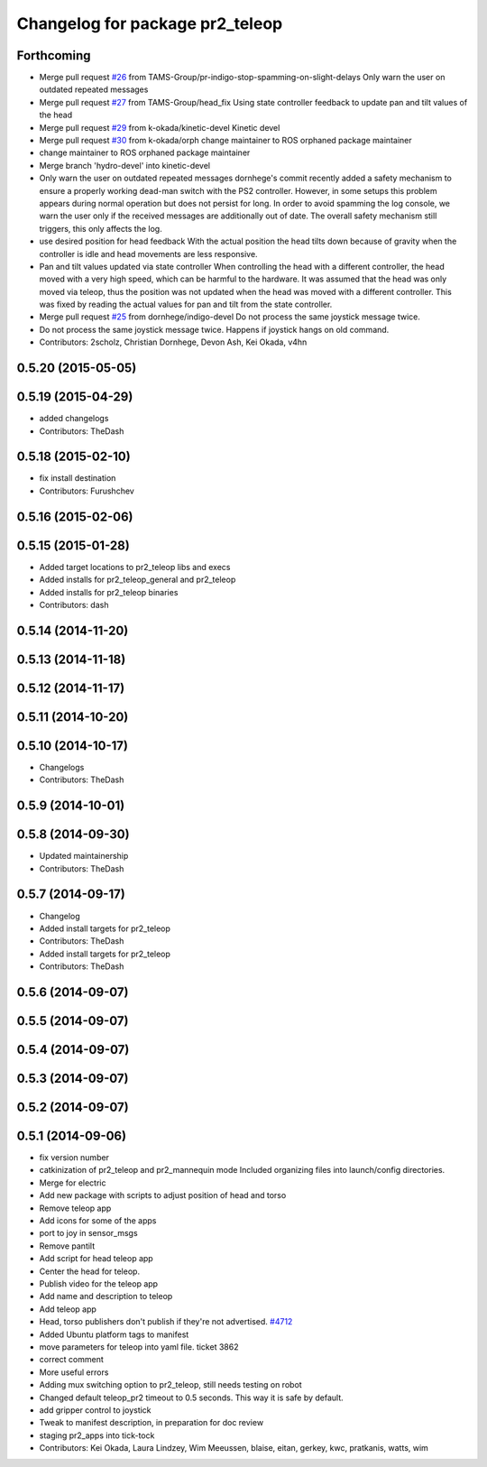 ^^^^^^^^^^^^^^^^^^^^^^^^^^^^^^^^
Changelog for package pr2_teleop
^^^^^^^^^^^^^^^^^^^^^^^^^^^^^^^^

Forthcoming
-----------
* Merge pull request `#26 <https://github.com/pr2/pr2_apps/issues/26>`_ from TAMS-Group/pr-indigo-stop-spamming-on-slight-delays
  Only warn the user on outdated repeated messages
* Merge pull request `#27 <https://github.com/pr2/pr2_apps/issues/27>`_ from TAMS-Group/head_fix
  Using state controller feedback to update pan and tilt values of the head
* Merge pull request `#29 <https://github.com/pr2/pr2_apps/issues/29>`_ from k-okada/kinetic-devel
  Kinetic devel
* Merge pull request `#30 <https://github.com/pr2/pr2_apps/issues/30>`_ from k-okada/orph
  change maintainer to ROS orphaned package maintainer
* change maintainer to ROS orphaned package maintainer
* Merge branch 'hydro-devel' into kinetic-devel
* Only warn the user on outdated repeated messages
  dornhege's commit recently added a safety mechanism to ensure
  a properly working dead-man switch with the PS2 controller.
  However, in some setups this problem appears during normal operation
  but does not persist for long. In order to avoid spamming the log
  console, we warn the user only if the received messages are additionally
  out of date.
  The overall safety mechanism still triggers, this only affects the log.
* use desired position for head feedback
  With the actual position the head tilts down because of gravity
  when the controller is idle and head movements are less responsive.
* Pan and tilt values updated via state controller
  When controlling the head with a different controller, the head moved with a very high speed, which can be harmful to the hardware.
  It was assumed that the head was only moved via teleop, thus the position was not updated when the head was moved with a different controller.
  This was fixed by reading the actual values for pan and tilt from the state controller.
* Merge pull request `#25 <https://github.com/pr2/pr2_apps/issues/25>`_ from dornhege/indigo-devel
  Do not process the same joystick message twice.
* Do not process the same joystick message twice.
  Happens if joystick hangs on old command.
* Contributors: 2scholz, Christian Dornhege, Devon Ash, Kei Okada, v4hn

0.5.20 (2015-05-05)
-------------------

0.5.19 (2015-04-29)
-------------------
* added changelogs
* Contributors: TheDash

0.5.18 (2015-02-10)
-------------------
* fix install destination
* Contributors: Furushchev

0.5.16 (2015-02-06)
-------------------

0.5.15 (2015-01-28)
-------------------
* Added target locations to pr2_teleop libs and execs
* Added installs for pr2_teleop_general and pr2_teleop
* Added installs for pr2_teleop binaries
* Contributors: dash

0.5.14 (2014-11-20)
-------------------

0.5.13 (2014-11-18)
-------------------

0.5.12 (2014-11-17)
-------------------

0.5.11 (2014-10-20)
-------------------

0.5.10 (2014-10-17)
-------------------
* Changelogs
* Contributors: TheDash

0.5.9 (2014-10-01)
------------------

0.5.8 (2014-09-30)
------------------
* Updated maintainership
* Contributors: TheDash

0.5.7 (2014-09-17)
------------------
* Changelog
* Added install targets for pr2_teleop
* Contributors: TheDash

* Added install targets for pr2_teleop
* Contributors: TheDash

0.5.6 (2014-09-07)
------------------

0.5.5 (2014-09-07)
------------------

0.5.4 (2014-09-07)
------------------

0.5.3 (2014-09-07)
------------------

0.5.2 (2014-09-07)
------------------

0.5.1 (2014-09-06)
------------------
* fix version number
* catkinization of pr2_teleop and pr2_mannequin mode
  Included organizing files into launch/config directories.
* Merge for electric
* Add new package with scripts to adjust position of head and torso
* Remove teleop app
* Add icons for some of the apps
* port to joy in sensor_msgs
* Remove pantilt
* Add script for head teleop app
* Center the head for teleop.
* Publish video for the teleop app
* Add name and description to teleop
* Add teleop app
* Head, torso publishers don't publish if they're not advertised. `#4712 <https://github.com/PR2/pr2_apps/issues/4712>`_
* Added Ubuntu platform tags to manifest
* move parameters for teleop into yaml file. ticket 3862
* correct comment
* More useful errors
* Adding mux switching option to pr2_teleop, still needs testing on robot
* Changed default teleop_pr2 timeout to 0.5 seconds. This way it is safe by default.
* add gripper control to joystick
* Tweak to manifest description, in preparation for doc review
* staging pr2_apps into tick-tock
* Contributors: Kei Okada, Laura Lindzey, Wim Meeussen, blaise, eitan, gerkey, kwc, pratkanis, watts, wim
